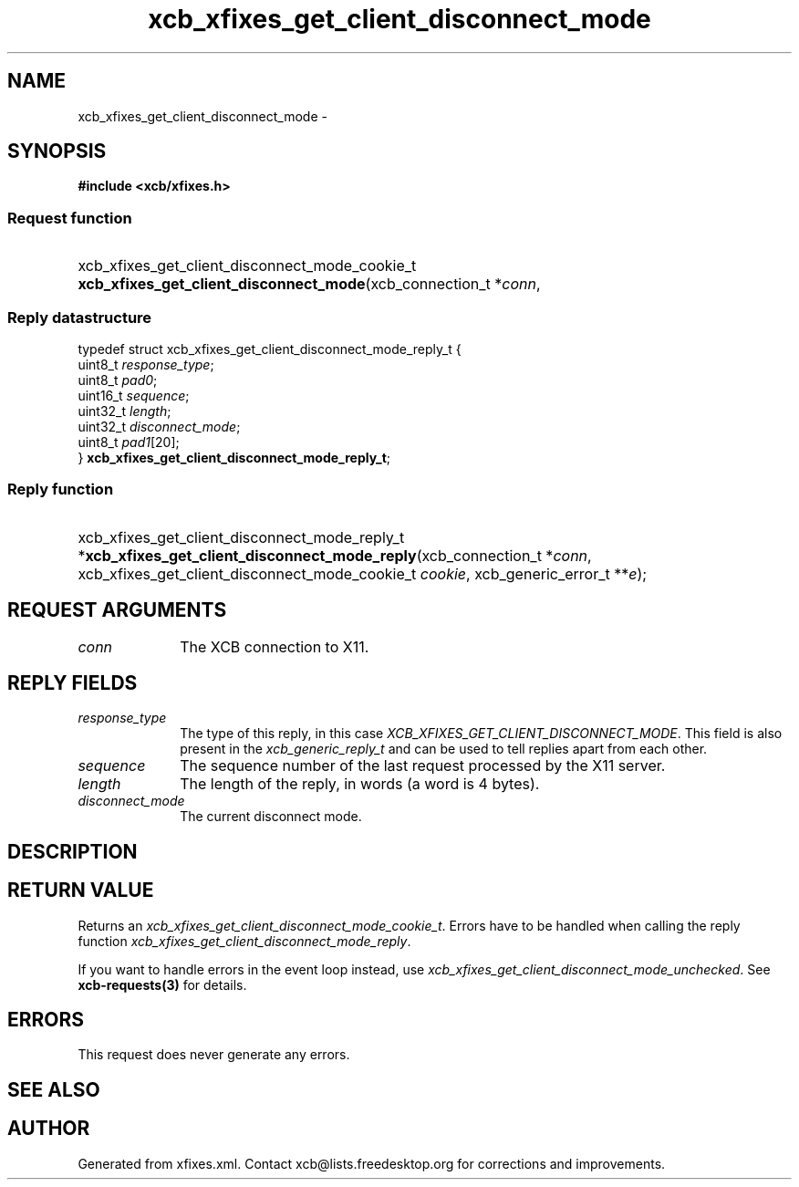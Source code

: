 .TH xcb_xfixes_get_client_disconnect_mode 3  "libxcb 1.16.1" "X Version 11" "XCB Requests"
.ad l
.SH NAME
xcb_xfixes_get_client_disconnect_mode \- 
.SH SYNOPSIS
.hy 0
.B #include <xcb/xfixes.h>
.SS Request function
.HP
xcb_xfixes_get_client_disconnect_mode_cookie_t \fBxcb_xfixes_get_client_disconnect_mode\fP(xcb_connection_t\ *\fIconn\fP, 
.PP
.SS Reply datastructure
.nf
.sp
typedef struct xcb_xfixes_get_client_disconnect_mode_reply_t {
    uint8_t  \fIresponse_type\fP;
    uint8_t  \fIpad0\fP;
    uint16_t \fIsequence\fP;
    uint32_t \fIlength\fP;
    uint32_t \fIdisconnect_mode\fP;
    uint8_t  \fIpad1\fP[20];
} \fBxcb_xfixes_get_client_disconnect_mode_reply_t\fP;
.fi
.SS Reply function
.HP
xcb_xfixes_get_client_disconnect_mode_reply_t *\fBxcb_xfixes_get_client_disconnect_mode_reply\fP(xcb_connection_t\ *\fIconn\fP, xcb_xfixes_get_client_disconnect_mode_cookie_t\ \fIcookie\fP, xcb_generic_error_t\ **\fIe\fP);
.br
.hy 1
.SH REQUEST ARGUMENTS
.IP \fIconn\fP 1i
The XCB connection to X11.
.SH REPLY FIELDS
.IP \fIresponse_type\fP 1i
The type of this reply, in this case \fIXCB_XFIXES_GET_CLIENT_DISCONNECT_MODE\fP. This field is also present in the \fIxcb_generic_reply_t\fP and can be used to tell replies apart from each other.
.IP \fIsequence\fP 1i
The sequence number of the last request processed by the X11 server.
.IP \fIlength\fP 1i
The length of the reply, in words (a word is 4 bytes).
.IP \fIdisconnect_mode\fP 1i
The current disconnect mode.
.SH DESCRIPTION
.SH RETURN VALUE
Returns an \fIxcb_xfixes_get_client_disconnect_mode_cookie_t\fP. Errors have to be handled when calling the reply function \fIxcb_xfixes_get_client_disconnect_mode_reply\fP.

If you want to handle errors in the event loop instead, use \fIxcb_xfixes_get_client_disconnect_mode_unchecked\fP. See \fBxcb-requests(3)\fP for details.
.SH ERRORS
This request does never generate any errors.
.SH SEE ALSO
.SH AUTHOR
Generated from xfixes.xml. Contact xcb@lists.freedesktop.org for corrections and improvements.
